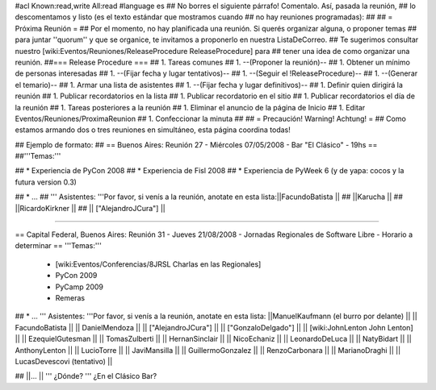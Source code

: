 #acl Known:read,write All:read
#language es
## No borres el siguiente párrafo! Comentalo. Así, pasada la reunión,
## lo descomentamos y listo (es el texto estándar que mostramos cuando
## no hay reuniones programadas):
##
## = Próxima Reunión =
## Por el momento, no hay planificada una reunión. Si querés organizar alguna, o proponer temas
## para juntar ''quorum'' y que se organice, te invitamos a proponerlo en nuestra ListaDeCorreo.
## Te sugerimos consultar nuestro [wiki:Eventos/Reuniones/ReleaseProcedure ReleaseProcedure] para
## tener una idea de como organizar una reunión.
##=== Release Procedure ===
## 1. Tareas comunes
##  1. --(Proponer la reunión)--
##  1. Obtener un mínimo de personas interesadas
##  1. --(Fijar fecha y lugar tentativos)--
##  1. --(Seguir el !ReleaseProcedure)--
##  1. --(Generar el temario)--
##  1. Armar una lista de asistentes
##  1. --(Fijar fecha y lugar definitivos)--
##  1. Definir quien dirigirá la reunión
##  1. Publicar recordatorios en la lista
##  1. Publicar recordatorio en el sitio
##  1. Publicar recordatorios el día de la reunión
## 1. Tareas posteriores a la reunión
##  1. Eliminar el anuncio de la página de Inicio
##  1. Editar Eventos/Reuniones/ProximaReunion
##  1. Confeccionar la minuta
##
## = Precaución! Warning! Achtung! =
## Como estamos armando dos o tres reuniones en simultáneo, esta página coordina todas!

## Ejemplo de formato:
## == Buenos Aires: Reunión 27 - Miércoles 07/05/2008 - Bar "El Clásico" - 19hs ==
##'''Temas:'''

## * Experiencia de PyCon 2008
## * Experiencia de Fisl 2008
## * Experiencia de PyWeek 6 (y de yapa: cocos y la futura version 0.3)

## * ...
## ''' Asistentes: '''Por favor, si venís a la reunión, anotate en esta lista:||FacundoBatista ||
## ||Karucha ||
## ||RicardoKirkner ||
## || ["AlejandroJCura"] ||


----

== Capital Federal, Buenos Aires: Reunión 31 - Jueves 21/08/2008 - Jornadas Regionales de Software Libre - Horario a determinar ==
'''Temas:'''

  * [wiki:Eventos/Conferencias/8JRSL Charlas en las Regionales]
  * PyCon 2009
  * PyCamp 2009
  * Remeras

## * ...
''' Asistentes: '''Por favor, si venís a la reunión, anotate en esta lista:
||ManuelKaufmann (el burro por delante) ||
|| FacundoBatista ||
|| DanielMendoza ||
|| ["AlejandroJCura"] ||
|| ["GonzaloDelgado"] ||
|| [wiki:JohnLenton John Lenton] ||
|| EzequielGutesman ||
|| TomasZulberti ||
|| HernanSinclair ||
|| NicoEchaniz ||
|| LeonardoDeLuca ||
|| NatyBidart ||
|| AnthonyLenton ||
|| LucioTorre ||
|| JaviMansilla ||
|| GuillermoGonzalez ||
|| RenzoCarbonara ||
|| MarianoDraghi ||
|| LucasDevescovi (tentativo) ||


## ||... ||
''' ¿Dónde? ''' ¿En el Clásico Bar?
